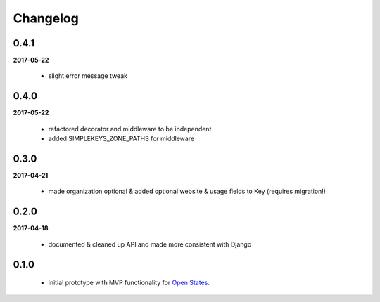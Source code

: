 Changelog
=========

0.4.1
-----
**2017-05-22**

    * slight error message tweak

0.4.0
-----
**2017-05-22**

    * refactored decorator and middleware to be independent
    * added SIMPLEKEYS_ZONE_PATHS for middleware

0.3.0
-----
**2017-04-21**

    * made organization optional & added optional website & usage fields to Key
      (requires migration!)


0.2.0
-----
**2017-04-18**

    * documented & cleaned up API and made more consistent with Django

0.1.0
-----
    * initial prototype with MVP functionality for `Open States <https://openstates.org>`_.
